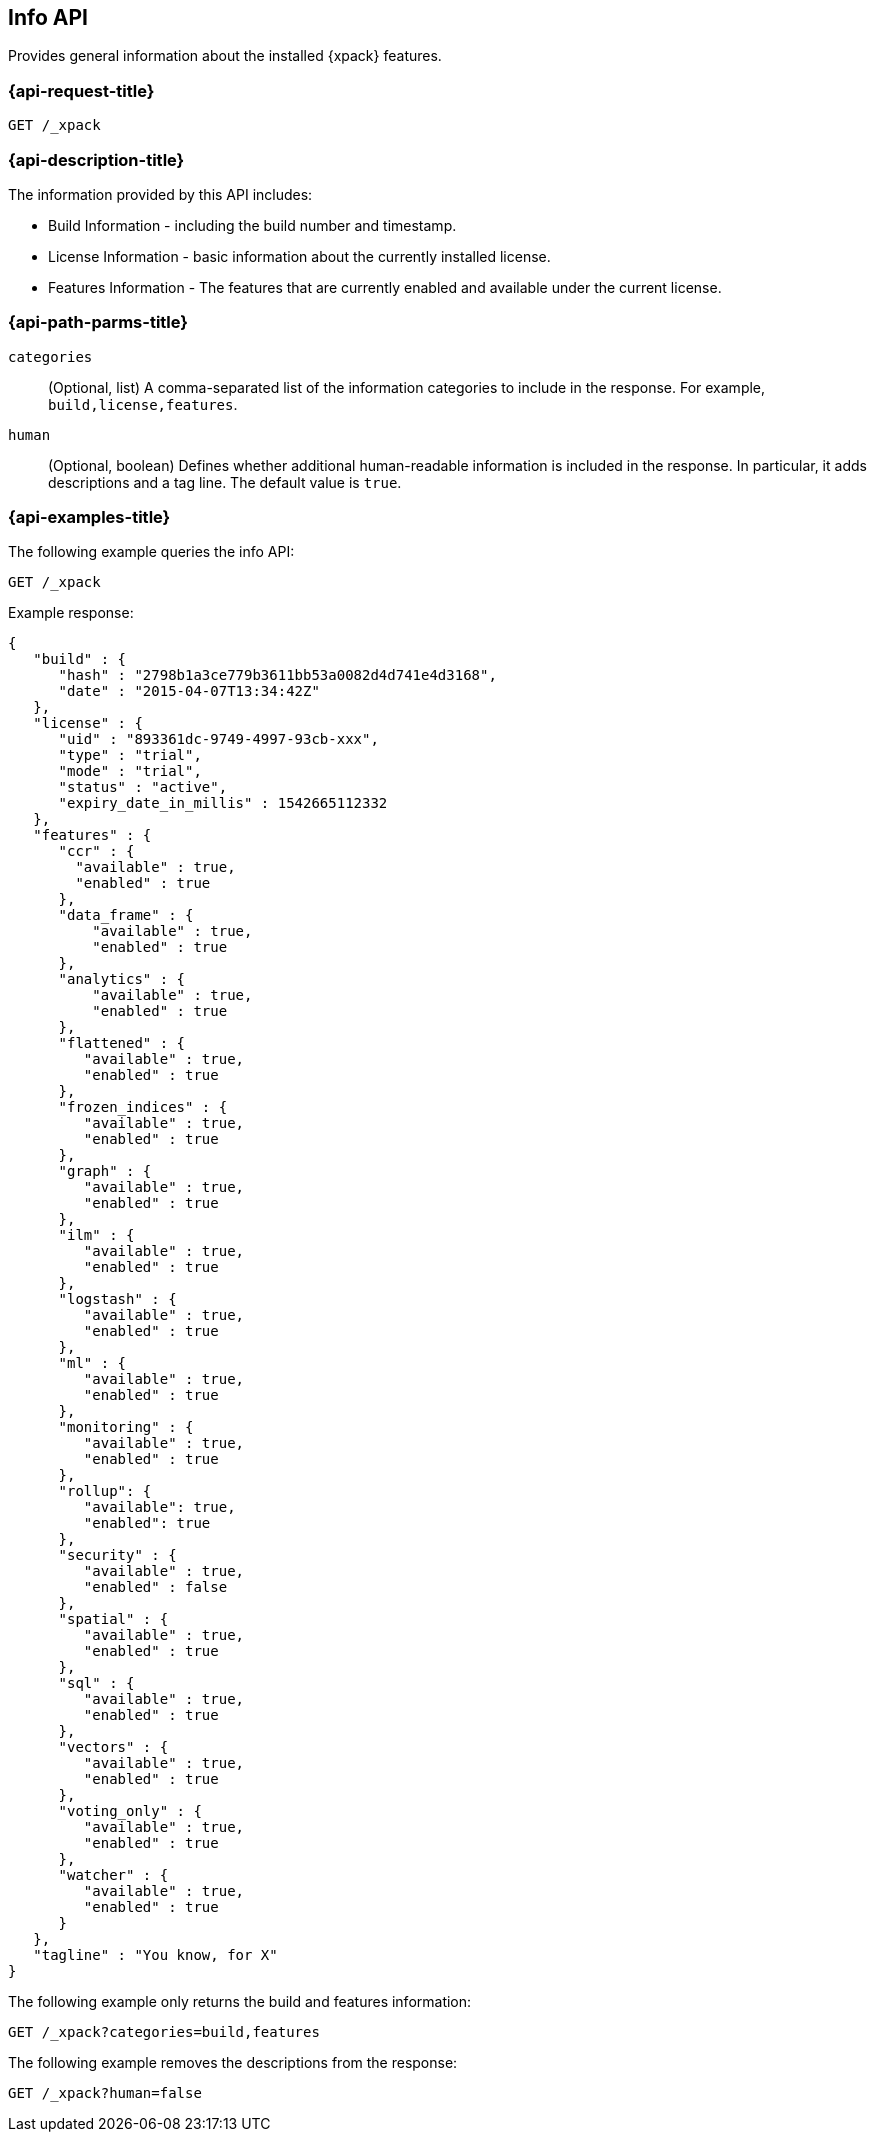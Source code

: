 [role="xpack"]
[testenv="basic"]
[[info-api]]
== Info API

Provides general information about the installed {xpack} features.

[discrete]
[[info-api-request]]
=== {api-request-title}

`GET /_xpack`

[discrete]
[[info-api-desc]]
=== {api-description-title}

The information provided by this API includes:

* Build Information - including the build number and timestamp.
* License Information - basic information about the currently installed license.
* Features Information - The features that are currently enabled and available
  under the current license.

[discrete]
[[info-api-path-params]]
=== {api-path-parms-title}

`categories`::
  (Optional, list) A comma-separated list of the information categories to
  include in the response. For example, `build,license,features`.

`human`::
  (Optional, boolean) Defines whether additional human-readable information is
  included in the response. In particular, it adds descriptions and a tag line.
  The default value is `true`.

[discrete]
[[info-api--example]]
=== {api-examples-title}

The following example queries the info API:

[source,js]
------------------------------------------------------------
GET /_xpack
------------------------------------------------------------
// CONSOLE

Example response:
[source,js]
------------------------------------------------------------
{
   "build" : {
      "hash" : "2798b1a3ce779b3611bb53a0082d4d741e4d3168",
      "date" : "2015-04-07T13:34:42Z"
   },
   "license" : {
      "uid" : "893361dc-9749-4997-93cb-xxx",
      "type" : "trial",
      "mode" : "trial",
      "status" : "active",
      "expiry_date_in_millis" : 1542665112332
   },
   "features" : {
      "ccr" : {
        "available" : true,
        "enabled" : true
      },
      "data_frame" : {
          "available" : true,
          "enabled" : true
      },
      "analytics" : {
          "available" : true,
          "enabled" : true
      },
      "flattened" : {
         "available" : true,
         "enabled" : true
      },
      "frozen_indices" : {
         "available" : true,
         "enabled" : true
      },
      "graph" : {
         "available" : true,
         "enabled" : true
      },
      "ilm" : {
         "available" : true,
         "enabled" : true
      },
      "logstash" : {
         "available" : true,
         "enabled" : true
      },
      "ml" : {
         "available" : true,
         "enabled" : true
      },
      "monitoring" : {
         "available" : true,
         "enabled" : true
      },
      "rollup": {
         "available": true,
         "enabled": true
      },
      "security" : {
         "available" : true,
         "enabled" : false
      },
      "spatial" : {
         "available" : true,
         "enabled" : true
      },
      "sql" : {
         "available" : true,
         "enabled" : true
      },
      "vectors" : {
         "available" : true,
         "enabled" : true
      },
      "voting_only" : {
         "available" : true,
         "enabled" : true
      },
      "watcher" : {
         "available" : true,
         "enabled" : true
      }
   },
   "tagline" : "You know, for X"
}
------------------------------------------------------------
// TESTRESPONSE[s/"hash" : "2798b1a3ce779b3611bb53a0082d4d741e4d3168",/"hash" : "$body.build.hash",/]
// TESTRESPONSE[s/"date" : "2015-04-07T13:34:42Z"/"date" : "$body.build.date"/]
// TESTRESPONSE[s/"uid" : "893361dc-9749-4997-93cb-xxx",/"uid": "$body.license.uid",/]
// TESTRESPONSE[s/"expiry_date_in_millis" : 1542665112332/"expiry_date_in_millis" : "$body.license.expiry_date_in_millis"/]
// TESTRESPONSE[s/"version" : "7.0.0-alpha1-SNAPSHOT",/"version": "$body.features.ml.native_code_info.version",/]
// TESTRESPONSE[s/"build_hash" : "99a07c016d5a73"/"build_hash": "$body.features.ml.native_code_info.build_hash"/]
// So much s/// but at least we test that the layout is close to matching....

The following example only returns the build and features information:

[source,js]
------------------------------------------------------------
GET /_xpack?categories=build,features
------------------------------------------------------------
// CONSOLE

The following example removes the descriptions from the response:

[source,js]
------------------------------------------------------------
GET /_xpack?human=false
------------------------------------------------------------
// CONSOLE
